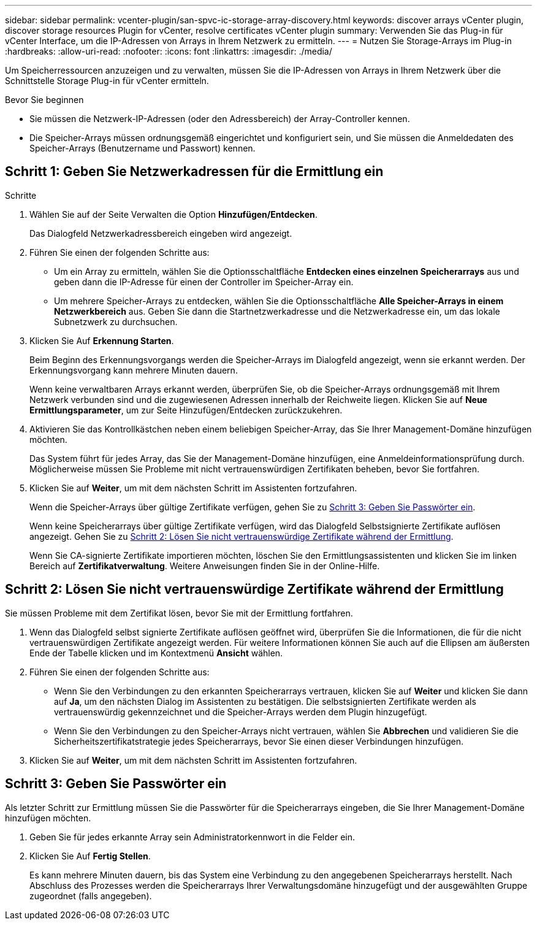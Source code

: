 ---
sidebar: sidebar 
permalink: vcenter-plugin/san-spvc-ic-storage-array-discovery.html 
keywords: discover arrays vCenter plugin, discover storage resources Plugin for vCenter, resolve certificates vCenter plugin 
summary: Verwenden Sie das Plug-in für vCenter Interface, um die IP-Adressen von Arrays in Ihrem Netzwerk zu ermitteln. 
---
= Nutzen Sie Storage-Arrays im Plug-in
:hardbreaks:
:allow-uri-read: 
:nofooter: 
:icons: font
:linkattrs: 
:imagesdir: ./media/


[role="lead"]
Um Speicherressourcen anzuzeigen und zu verwalten, müssen Sie die IP-Adressen von Arrays in Ihrem Netzwerk über die Schnittstelle Storage Plug-in für vCenter ermitteln.

.Bevor Sie beginnen
* Sie müssen die Netzwerk-IP-Adressen (oder den Adressbereich) der Array-Controller kennen.
* Die Speicher-Arrays müssen ordnungsgemäß eingerichtet und konfiguriert sein, und Sie müssen die Anmeldedaten des Speicher-Arrays (Benutzername und Passwort) kennen.




== Schritt 1: Geben Sie Netzwerkadressen für die Ermittlung ein

.Schritte
. Wählen Sie auf der Seite Verwalten die Option *Hinzufügen/Entdecken*.
+
Das Dialogfeld Netzwerkadressbereich eingeben wird angezeigt.

. Führen Sie einen der folgenden Schritte aus:
+
** Um ein Array zu ermitteln, wählen Sie die Optionsschaltfläche *Entdecken eines einzelnen Speicherarrays* aus und geben dann die IP-Adresse für einen der Controller im Speicher-Array ein.
** Um mehrere Speicher-Arrays zu entdecken, wählen Sie die Optionsschaltfläche *Alle Speicher-Arrays in einem Netzwerkbereich* aus. Geben Sie dann die Startnetzwerkadresse und die Netzwerkadresse ein, um das lokale Subnetzwerk zu durchsuchen.


. Klicken Sie Auf *Erkennung Starten*.
+
Beim Beginn des Erkennungsvorgangs werden die Speicher-Arrays im Dialogfeld angezeigt, wenn sie erkannt werden. Der Erkennungsvorgang kann mehrere Minuten dauern.

+
Wenn keine verwaltbaren Arrays erkannt werden, überprüfen Sie, ob die Speicher-Arrays ordnungsgemäß mit Ihrem Netzwerk verbunden sind und die zugewiesenen Adressen innerhalb der Reichweite liegen. Klicken Sie auf *Neue Ermittlungsparameter*, um zur Seite Hinzufügen/Entdecken zurückzukehren.

. Aktivieren Sie das Kontrollkästchen neben einem beliebigen Speicher-Array, das Sie Ihrer Management-Domäne hinzufügen möchten.
+
Das System führt für jedes Array, das Sie der Management-Domäne hinzufügen, eine Anmeldeinformationsprüfung durch. Möglicherweise müssen Sie Probleme mit nicht vertrauenswürdigen Zertifikaten beheben, bevor Sie fortfahren.

. Klicken Sie auf *Weiter*, um mit dem nächsten Schritt im Assistenten fortzufahren.
+
Wenn die Speicher-Arrays über gültige Zertifikate verfügen, gehen Sie zu <<Schritt 3: Geben Sie Passwörter ein>>.

+
Wenn keine Speicherarrays über gültige Zertifikate verfügen, wird das Dialogfeld Selbstsignierte Zertifikate auflösen angezeigt. Gehen Sie zu <<Schritt 2: Lösen Sie nicht vertrauenswürdige Zertifikate während der Ermittlung>>.

+
Wenn Sie CA-signierte Zertifikate importieren möchten, löschen Sie den Ermittlungsassistenten und klicken Sie im linken Bereich auf *Zertifikatverwaltung*. Weitere Anweisungen finden Sie in der Online-Hilfe.





== Schritt 2: Lösen Sie nicht vertrauenswürdige Zertifikate während der Ermittlung

Sie müssen Probleme mit dem Zertifikat lösen, bevor Sie mit der Ermittlung fortfahren.

. Wenn das Dialogfeld selbst signierte Zertifikate auflösen geöffnet wird, überprüfen Sie die Informationen, die für die nicht vertrauenswürdigen Zertifikate angezeigt werden. Für weitere Informationen können Sie auch auf die Ellipsen am äußersten Ende der Tabelle klicken und im Kontextmenü *Ansicht* wählen.
. Führen Sie einen der folgenden Schritte aus:
+
** Wenn Sie den Verbindungen zu den erkannten Speicherarrays vertrauen, klicken Sie auf *Weiter* und klicken Sie dann auf *Ja*, um den nächsten Dialog im Assistenten zu bestätigen. Die selbstsignierten Zertifikate werden als vertrauenswürdig gekennzeichnet und die Speicher-Arrays werden dem Plugin hinzugefügt.
** Wenn Sie den Verbindungen zu den Speicher-Arrays nicht vertrauen, wählen Sie *Abbrechen* und validieren Sie die Sicherheitszertifikatstrategie jedes Speicherarrays, bevor Sie einen dieser Verbindungen hinzufügen.


. Klicken Sie auf *Weiter*, um mit dem nächsten Schritt im Assistenten fortzufahren.




== Schritt 3: Geben Sie Passwörter ein

Als letzter Schritt zur Ermittlung müssen Sie die Passwörter für die Speicherarrays eingeben, die Sie Ihrer Management-Domäne hinzufügen möchten.

. Geben Sie für jedes erkannte Array sein Administratorkennwort in die Felder ein.
. Klicken Sie Auf *Fertig Stellen*.
+
Es kann mehrere Minuten dauern, bis das System eine Verbindung zu den angegebenen Speicherarrays herstellt. Nach Abschluss des Prozesses werden die Speicherarrays Ihrer Verwaltungsdomäne hinzugefügt und der ausgewählten Gruppe zugeordnet (falls angegeben).


